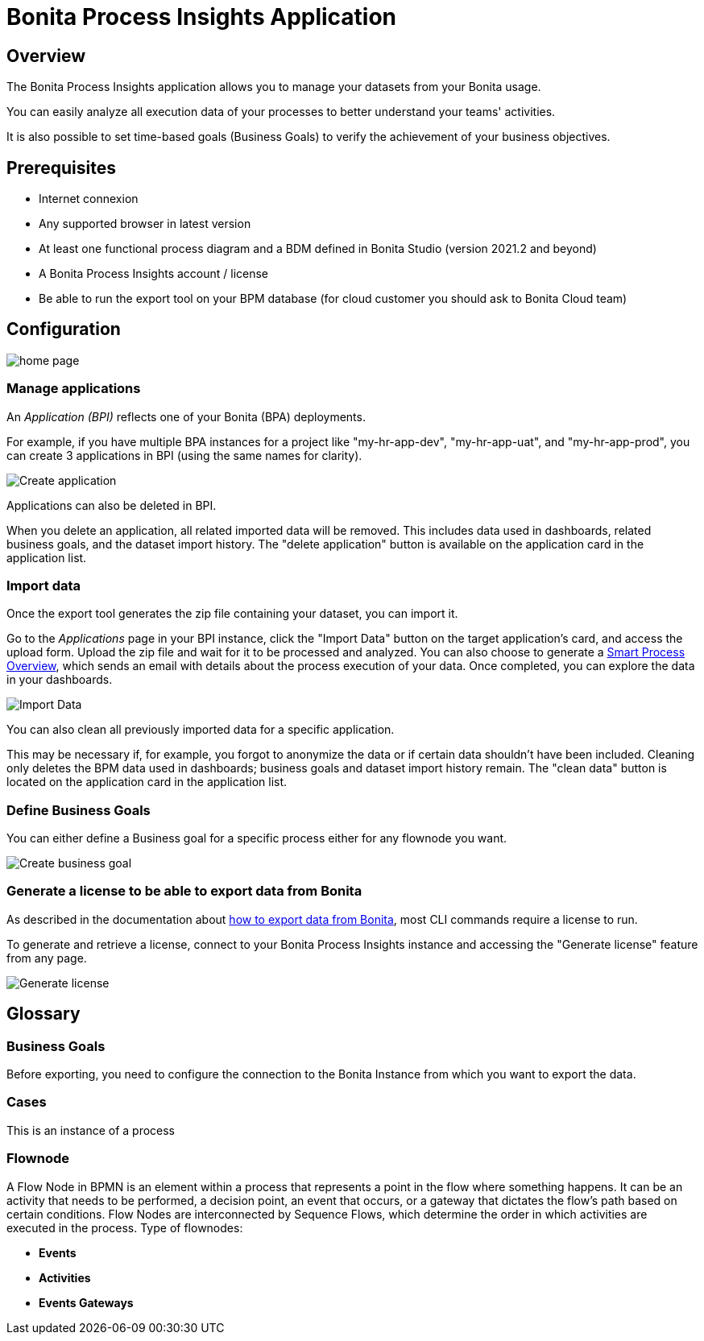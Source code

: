 = Bonita Process Insights Application
:description: Explain how to use and configure the CLI to export data from a Bonita database

== Overview
The Bonita Process Insights application allows you to manage your datasets from your Bonita usage.

You can easily analyze all execution data of your processes to better understand your teams' activities.

It is also possible to set time-based goals (Business Goals) to verify the achievement of your business objectives.

== Prerequisites

* Internet connexion

* Any supported browser in latest version

* At least one functional process diagram and a BDM defined in Bonita Studio (version 2021.2 and beyond)

* A Bonita Process Insights account / license

* Be able to run the export tool on your BPM database (for cloud customer you should ask to Bonita Cloud team)

== Configuration

image::home.png[home page]

=== Manage applications

An _Application (BPI)_ reflects one of your Bonita (BPA) deployments.

For example, if you have multiple BPA instances for a project like "my-hr-app-dev", "my-hr-app-uat", and "my-hr-app-prod", you can create 3 applications in BPI (using the same names for clarity).

image::create-application.png[Create application]

Applications can also be deleted in BPI.

When you delete an application, all related imported data will be removed. This includes data used in dashboards, related business goals, and the dataset import history. The "delete application" button is available on the application card in the application list.

=== Import data

Once the export tool generates the zip file containing your dataset, you can import it.

Go to the _Applications_ page in your BPI instance, click the "Import Data" button on the target application's card, and access the upload form. Upload the zip file and wait for it to be processed and analyzed. You can also choose to generate a xref:spo:index.adoc[Smart Process Overview], which sends an email with details about the process execution of your data. Once completed, you can explore the data in your dashboards.

image::import-data.png[Import Data]

You can also clean all previously imported data for a specific application.

This may be necessary if, for example, you forgot to anonymize the data or if certain data shouldn't have been included. Cleaning only deletes the BPM data used in dashboards; business goals and dataset import history remain. The "clean data" button is located on the application card in the application list.

=== Define Business Goals

You can either define a Business goal for a specific process either for any flownode you want.

image::create-business-goal.png[Create business goal]

[#generate-license]
=== Generate a license to be able to export data from Bonita

As described in the documentation about xref:cli:index.adoc[how to export data from Bonita], most CLI commands require a license to run.

To generate and retrieve a license, connect to your Bonita Process Insights instance and accessing the "Generate license" feature from any page.

image::generate-license.png[Generate license]

== Glossary

=== Business Goals
Before exporting, you need to configure the connection to the Bonita Instance from which you want to export the data.

=== Cases
This is an instance of a process

=== Flownode
A Flow Node in BPMN is an element within a process that represents a point in the flow where something happens.
It can be an activity that needs to be performed, a decision point, an event that occurs, or a gateway that dictates the flow's path based on certain conditions.
Flow Nodes are interconnected by Sequence Flows, which determine the order in which activities are executed in the process.
Type of flownodes:

* **Events**
* **Activities**
* **Events Gateways**

